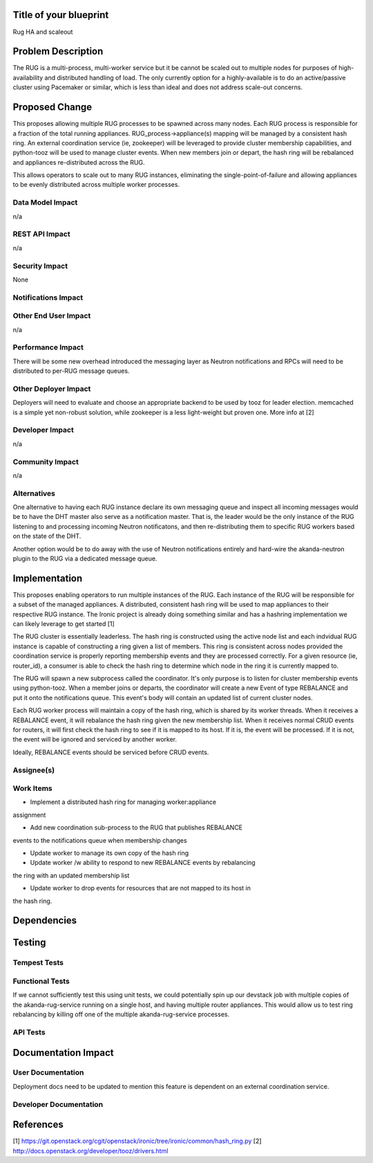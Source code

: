 ..
 This work is licensed under a Creative Commons Attribution 3.0 Unported
 License.

 http://creativecommons.org/licenses/by/3.0/legalcode


Title of your blueprint
=======================

Rug HA and scaleout

Problem Description
===================

The RUG is a multi-process, multi-worker service but it be cannot be
scaled out to multiple nodes for purposes of high-availability and
distributed handling of load.  The only currently option for a
highly-available is to do an active/passive cluster using Pacemaker
or similar, which is less than ideal and does not address scale-out
concerns.

Proposed Change
===============

This proposes allowing multiple RUG processes to be spawned across
many nodes.  Each RUG process is responsible for a fraction of the
total running appliances.  RUG_process->appliance(s) mapping will be
managed by a consistent hash ring.  An external coordination service
(ie, zookeeper) will be leveraged to provide cluster membership
capabilities, and python-tooz will be used to manage cluster events.
When new members join or depart, the hash ring will be rebalanced and
appliances re-distributed across the RUG.

This allows operators to scale out to many RUG instances, eliminating
the single-point-of-failure and allowing appliances to be evenly
distributed across multiple worker processes.


Data Model Impact
-----------------

n/a

REST API Impact
---------------

n/a

Security Impact
---------------

None

Notifications Impact
--------------------


Other End User Impact
---------------------

n/a

Performance Impact
------------------

There will be some new overhead introduced the messaging layer as Neutron
notifications and RPCs will need to be distributed to per-RUG message queues.

Other Deployer Impact
---------------------

Deployers will need to evaluate and choose an appropriate backend to be used
by tooz for leader election.  memcached is a simple yet non-robust solution,
while zookeeper is a less light-weight but proven one.  More info at [2]

Developer Impact
----------------

n/a

Community Impact
----------------

n/a


Alternatives
------------

One alternative to having each RUG instance declare its own messaging queue and
inspect all incoming messages would be to have the DHT master also serve as a
notification master. That is, the leader would be the only instance of the RUG
listening to and processing incoming Neutron notificatons, and then
re-distributing them to specific RUG workers based on the state of the DHT.

Another option would be to do away with the use of Neutron notifications
entirely and hard-wire the akanda-neutron plugin to the RUG via a dedicated
message queue.


Implementation
==============

This proposes enabling operators to run multiple instances of the RUG.
Each instance of the RUG will be responsible for a subset of the managed
appliances.  A distributed, consistent hash ring will be used to map appliances
to their respective RUG instance. The Ironic project is already doing
something similar and has a hashring implementation we can likely leverage
to get started [1]

The RUG cluster is essentially leaderless.  The hash ring is constructed
using the active node list and each indvidual RUG instance is capable of
constructing a ring given a list of members.  This ring is consistent
across nodes provided the coordination service is properly reporting membership
events and they are processed correctly.  For a given resource (ie, router_id),
a consumer is able to check the hash ring to determine which node in the ring
it is currently mapped to.

The RUG will spawn a new subprocess called the coordinator.  It's only purpose
is to listen for cluster membership events using python-tooz.  When a member
joins or departs, the coordinator will create a new Event of type REBALANCE
and put it onto the notifications queue.  This event's body will contain an
updated list of current cluster nodes.

Each RUG worker process will maintain a copy of the hash ring, which is
shared by its worker threads.  When it receives a REBALANCE event, it will
rebalance the hash ring given the new membership list.  When it receives
normal CRUD events for routers, it will first check the hash ring to see
if it is mapped to its host.  If it is, the event will be processed. If it
is not, the event will be ignored and serviced by another worker.

Ideally, REBALANCE events should be serviced before CRUD events.

Assignee(s)
-----------


Work Items
----------

* Implement a distributed hash ring for managing worker:appliance
assignment

* Add new coordination sub-process to the RUG that publishes REBALANCE
events to the notifications queue when membership changes

* Update worker to manage its own copy of the hash ring

* Update worker /w ability to respond to new REBALANCE events by rebalancing
the ring with an updated membership list

* Update worker to drop events for resources that are not mapped to its host in
the hash ring.

Dependencies
============

Testing
=======

Tempest Tests
-------------


Functional Tests
----------------

If we cannot sufficiently test this using unit tests, we could potentially
spin up our devstack job with multiple copies of the akanda-rug-service
running on a single host, and having multiple router appliances.  This
would allow us to test ring rebalancing by killing off one of the multiple
akanda-rug-service processes.

API Tests
---------


Documentation Impact
====================

User Documentation
------------------

Deployment docs need to be updated to mention this feature is dependent
on an external coordination service.

Developer Documentation
-----------------------


References
==========

[1] https://git.openstack.org/cgit/openstack/ironic/tree/ironic/common/hash_ring.py
[2] http://docs.openstack.org/developer/tooz/drivers.html

